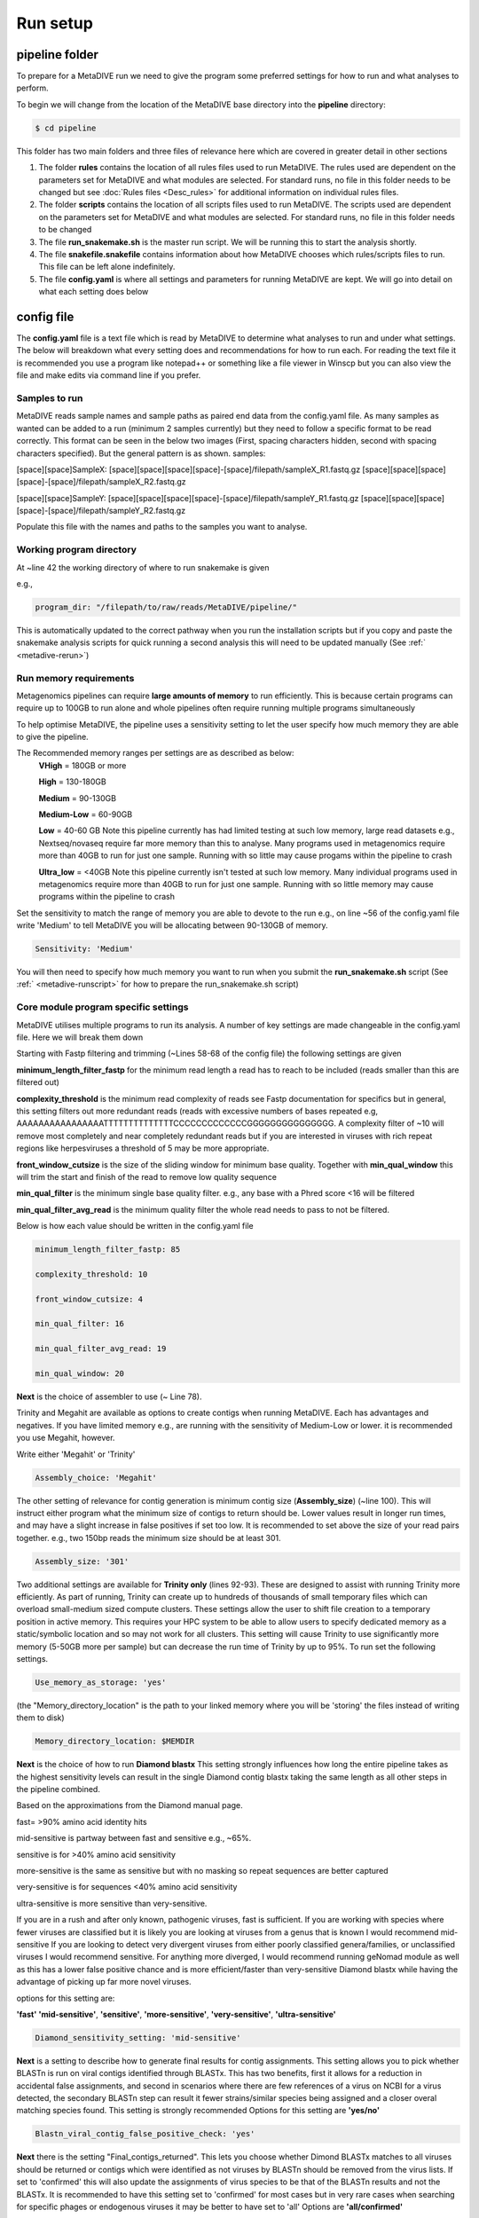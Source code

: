 Run setup
=========

pipeline folder
---------------

To prepare for a MetaDIVE run we need to give the program some preferred settings for how to run and what analyses to perform. 

To begin we will change from the location of the MetaDIVE base directory into the **pipeline** directory:

.. code-block:: console

   $ cd pipeline



.. image:: images/Pipeline_folder.png
   :alt: MetaDIVE pipeline folder
   :width: 600px
   :align: center


This folder has two main folders and three files of relevance here which are covered in greater detail in other sections

1. The folder **rules** contains the location of all rules files used to run MetaDIVE. The rules used are dependent on the parameters set for MetaDIVE and what modules are selected. For standard runs, no file in this folder needs to be changed but see :doc:`Rules files <Desc_rules>` for additional information on individual rules files.

2. The folder **scripts** contains the location of all scripts files used to run MetaDIVE. The scripts used are dependent on the parameters set for MetaDIVE and what modules are selected. For standard runs, no file in this folder needs to be changed

3. The file **run_snakemake.sh** is the master run script. We will be running this to start the analysis shortly.

4. The file **snakefile.snakefile** contains information about how MetaDIVE chooses which rules/scripts files to run. This file can be left alone indefinitely.

5. The file **config.yaml** is where all settings and parameters for running MetaDIVE are kept. We will go into detail on what each setting does below

config file
-----------

The **config.yaml** file is a text file which is read by MetaDIVE to determine what analyses to run and under what settings. The below will breakdown what every setting does and recommendations
for how to run each. For reading the text file it is recommended you use a program like notepad++ or something like a file viewer in Winscp but you can also view the file and make edits via command line
if you prefer.


Samples to run
~~~~~~~~~~~~~~


MetaDIVE reads sample names and sample paths as paired end data from the config.yaml file. As many samples as wanted can be added to a run (minimum 2 samples currently) but they need to follow 
a specific format to be read correctly. This format can be seen in the below two images (First, spacing characters hidden, second with spacing characters specified). 
But the general pattern is as shown.  
samples:

[space][space]SampleX:
[space][space][space][space]-[space]/filepath/sampleX_R1.fastq.gz
[space][space][space][space]-[space]/filepath/sampleX_R2.fastq.gz

[space][space]SampleY:
[space][space][space][space]-[space]/filepath/sampleY_R1.fastq.gz
[space][space][space][space]-[space]/filepath/sampleY_R2.fastq.gz



.. image:: images/Config_samples.png
   :alt: Sample layout in the config file 
   :width: 600px
   :align: center



.. image:: images/Config_samples_spacing.png
   :alt: Sample layout in the config file (spaces shown) 
   :width: 600px
   :align: center



Populate this file with the names and paths to the samples you want to analyse.



Working program directory
~~~~~~~~~~~~~~~~~~~~~~~~~


At ~line 42 the working directory of where to run snakemake is given

e.g., 

.. code-block:: console

   program_dir: "/filepath/to/raw/reads/MetaDIVE/pipeline/"

This is automatically updated to the correct pathway when you run the installation scripts but if you copy and paste the snakemake analysis scripts for quick running a second analysis
this will need to be updated manually (See :ref:` <metadive-rerun>`)





Run memory requirements
~~~~~~~~~~~~~~~~~~~~~~~

Metagenomics pipelines can require **large amounts of memory** to run efficiently. This is because certain programs can require up to 100GB to run alone and whole pipelines often require
running multiple programs simultaneously 

To help optimise MetaDIVE, the pipeline uses a sensitivity setting to let the user specify how much memory they are able to give the pipeline.

The  Recommended memory ranges per settings are as described as below:
 **VHigh** = 180GB or more
 
 **High** = 130-180GB
  
 **Medium** = 90-130GB
 
 **Medium-Low** = 60-90GB

 **Low** = 40-60 GB  Note this pipeline currently has had limited testing at such low memory, large read datasets e.g., Nextseq/novaseq require far more memory than this to analyse. Many programs used in metagenomics require more than 40GB to run for just one sample. Running with so little may cause progams within the pipeline to crash

 **Ultra_low** = <40GB   Note this pipeline currently isn't tested at such low memory. Many individual programs used in metagenomics require more than 40GB to run for just one sample. Running with so little memory may cause programs within the pipeline to crash

Set the sensitivity to match the range of memory you are able to devote to the run 
e.g., on line ~56 of the config.yaml file write 'Medium' to tell MetaDIVE you will be allocating between 90-130GB of memory. 

.. code-block:: console

   Sensitivity: 'Medium'


You will then need to specify how much memory you want to run when you submit the **run_snakemake.sh** script (See :ref:` <metadive-runscript>` for how to prepare the run_snakemake.sh script)





Core module program specific settings
~~~~~~~~~~~~~~~~~~~~~~~~~~~~~~~~~~~~~


MetaDIVE utilises multiple programs to run its analysis. A number of key settings are made changeable in the config.yaml file. Here we will break them down 

Starting with Fastp filtering and trimming (~Lines 58-68 of the config file)
the following settings are given 

**minimum_length_filter_fastp** for the minimum read length a read has to reach to be included (reads smaller than this are filtered out)

**complexity_threshold** is the minimum read complexity of reads see Fastp documentation for specifics but in general, this setting filters out more redundant reads
(reads with excessive numbers of bases repeated e.g, AAAAAAAAAAAAAAAATTTTTTTTTTTTTTCCCCCCCCCCCCCGGGGGGGGGGGGGGG. A complexity filter of ~10 will remove most completely and near completely redundant
reads but if you are interested in viruses with rich repeat regions like herpesviruses a threshold of 5 may be more appropriate. 

**front_window_cutsize** is the size of the sliding window for minimum base quality. Together with **min_qual_window** this will trim the start and finish of the read to remove low quality sequence

**min_qual_filter** is the minimum single base quality filter. e.g., any base with a Phred score <16 will be filtered

**min_qual_filter_avg_read** is the minimum quality filter the whole read needs to pass to not be filtered.
 
Below is how each value should be written in the config.yaml file 

.. code-block:: console

   minimum_length_filter_fastp: 85
   
   complexity_threshold: 10
   
   front_window_cutsize: 4
   
   min_qual_filter: 16
   
   min_qual_filter_avg_read: 19
   
   min_qual_window: 20



**Next** is the choice of assembler to use (~ Line 78).

Trinity and Megahit are available as options to create contigs when running MetaDIVE. Each has advantages and negatives. If you have limited memory e.g., are running with the sensitivity of Medium-Low or lower.
it is recommended you use Megahit, however.

Write either 'Megahit' or 'Trinity'

.. code-block:: console

   Assembly_choice: 'Megahit'

The other setting of relevance for contig generation is minimum contig size (**Assembly_size**) (~line 100). This will instruct either program what the minimum size of contigs to return should be. Lower
values result in longer run times, and may have a slight increase in false positives if set too low. It is recommended to set above the size of your read pairs together. e.g., two 150bp reads
the minimum size should be at least 301.

.. code-block:: console

   Assembly_size: '301'


Two additional settings are available for **Trinity only** (lines 92-93). These are designed to assist with running Trinity more efficiently. As part of running, Trinity can create 
up to hundreds of thousands of small temporary files which can overload small-medium sized compute clusters. These settings allow the user to shift file creation to a temporary position in 
active memory. This requires your HPC system to be able to allow users to specify dedicated memory as a static/symbolic location and so may not work for all clusters. 
This setting will cause Trinity to use significantly more memory (5-50GB more per sample) but can decrease the run time of Trinity by up to 95%.
To run set the following settings. 

.. code-block:: console

   Use_memory_as_storage: 'yes'


(the "Memory_directory_location" is the path to your linked memory where you will be 'storing' the files instead of writing them to disk)

.. code-block:: console

   Memory_directory_location: $MEMDIR




**Next** is the choice of how to run **Diamond blastx**
This setting strongly influences how long the entire pipeline takes as the highest sensitivity levels can result in the single Diamond contig blastx 
taking the same length as all other steps in the pipeline combined. 

Based on the approximations from the Diamond manual page. 

fast= >90% amino acid identity hits

mid-sensitive is partway between fast and sensitive e.g., ~65%.

sensitive is for >40% amino acid sensitivity

more-sensitive is the same as sensitive but with no masking so repeat sequences are better captured 

very-sensitive is for sequences <40% amino acid sensitivity

ultra-sensitive is more sensitive than very-sensitive. 

If you are in a rush and after only known, pathogenic viruses, fast is sufficient. 
If you are working with species where fewer viruses are classified but it is likely you are looking at viruses from a genus that is known I would recommend mid-sensitive 
If you are looking to detect very divergent viruses from either poorly classified genera/families, or unclassified viruses I would recommend sensitive. 
For anything more diverged, I would recommend running geNomad module as well as this has a lower false positive chance and is more efficient/faster than very-sensitive Diamond blastx 
while having the advantage of picking up far more novel viruses. 

options for this setting are:

**'fast'** **'mid-sensitive'**, **'sensitive'**, **'more-sensitive'**, **'very-sensitive'**, **'ultra-sensitive'**


.. code-block:: console

   Diamond_sensitivity_setting: 'mid-sensitive'


**Next** is a setting to describe how to generate final results for contig assignments. This setting allows you to pick whether BLASTn is run on viral contigs identified through BLASTx. This
has two benefits, first it allows for a reduction in accidental false assignments, and second in scenarios where there are few references of a virus on NCBI for a virus detected, the secondary BLASTn step can result it 
fewer strains/similar species being assigned and a closer overal matching species found. This setting is strongly recommended
Options for this setting are **'yes/no'**

.. code-block:: console

   Blastn_viral_contig_false_positive_check: 'yes'


**Next** there is the setting "Final_contigs_returned". This lets you choose whether Dimond BLASTx matches to all viruses should be returned or contigs which were identified as not viruses by BLASTn should be removed from the
virus lists. If set to 'confirmed' this will also update the assignments of virus species to be that of the BLASTn results and not the BLASTx. 
It is recommended to have this setting set to 'confirmed' for most cases but in very rare cases when searching for specific phages or endogenous viruses it may be better to have set to 'all'
Options are **'all/confirmed'**

.. code-block:: console

   Final_contigs_returned: 'confirmed'



**Next** as many modules in MetaDIVE utilise NCBI datasets and are updated in realtime an NCBI_API_KEY is recommended to speed up downloads (you can generate an API key just for having a free NIH account)
If you have a key, add it here, if not, write 'none'

.. code-block:: console

   NCBI_API_KEY: 'none'


**Lastly**, MetaDIVE generates a lot of intermediary files when running analyses. These can be kept or can be deleted when the final summary files are being generated. 
A setting has been provided to delete all other files if you want. 
Options are **'yes/no'**

.. code-block:: console

   Delete_inter_files: "no"



Module settings
~~~~~~~~~~~~~~~

MetaDIVE has many modular components that are optional and help focus the pipeline on specific research goals (See :doc:`the MetaDIVE overview for a referesher of the pipeline structure <Overview>` )

Here we will detail how to activate/deactivate specific modules and in the case of some modules change some settings to allow for better customisation of the pipeline to specific tasks.  (Note, while testing has been done on most common
combinations of modules, there are up to 5000 possible combinations of the pipeline and so if a specific module pairing doesn't work please create an issue tag so it can be investigated)



Host detection and filtering plus microbiome analysis
^^^^^^^^^^^^^^^^^^^^^^^^^^^^^^^^^^^^^^^^^^^^^^^^^^^^^

The host detection and microbiome modules run in tandem with the host detection requiring the part of the results of the microbiome analyses but the specifics of both can be adjusted for speed.  

The inspecthost setting will tell MetaDIVE whether or not you want to try to identify the host animal species of the dataset. In scenarios where there are multiple spp, it will identify the most abundant
it has the values **'yes'/'no'**

.. code-block:: console

   inspecthost: 'yes'


The Host_filter setting will tell MetaDIVE whether or not you want to remove all reads identified as host (this will greatly speed up the MetaDIVE pipeline, and may in some cases also decrease false positive assignments)
it has the values **'yes'/'no'**

.. code-block:: console

   Host_filter: 'yes'


The Microbiome_classification setting will tell MetaDIVE whether or not you want to generate microbiome classifications using CO1 and rRNA reads found in each sample.
it has the values **'yes'/'no'**

.. code-block:: console

   Microbiome_classification: 'yes'

As the host species is identified via CO1, LSU and SSU similarities some markers may be more informative than others. If you think you know roughly what type of host organism is present, e.g., mammal vs insect vs bird you can up or down
scale the weighted score for each marker used to identify the likely host species. e.g., in the below example. CO1 gene is 3 times more important than LSU and 1.5 times more important than SSU

.. code-block:: console

   CO1weight: 3
   LSUweight: 1
   SSUweight: 2



Assign unclassified contigs using BLASTn 
^^^^^^^^^^^^^^^^^^^^^^^^^^^^^^^^^^^^^^^^

For contigs that were not assigned to any species using Diamond BlastX you can attempt assignment using BLASTn. This is very slow and can take longer than every other step of the pipeline combined. I recommend only running this
on very small datasets.

.. code-block:: console

   DNA_assign_blastn: 'no'




Adaptive Viral Reference Mapping 
^^^^^^^^^^^^^^^^^^^^^^^^^^^^^^^^

This module allows for the a reference assembled viral genome to be assembled. This module will download multiple reference genomes of any viruses detected in MetaDIVE and align all unassembled reads directly to the references to identify the
closest matchnig reference and generate a reference guided assembly helping fill small gaps in the viral genome that may have been missed using standard de-novo assembly methods. This module works best for viruses in your sample that are >85% 
similar to at least one complete reference genome. This setting is limiated in functionality when segmented viruses are investigated. 
Options are **'yes/no'**


.. code-block:: console

   Viral_genome_build: 'no'




Adaptive Viral Tree Building 
^^^^^^^^^^^^^^^^^^^^^^^^^^^^

This module will use the assembled genomes from the Adaptive Viral reference mapping module as well as the identified reference species already downloaded to generate nucleotide sequence alignments and phylogenetic trees of each genome
to get a quick idea of how diverged the identified virus is from other known references of that species.
Options are **'yes/no'**


.. code-block:: console

   Viral_genome_tree_building: 'no'





Adaptive Viral Contig Clustering
^^^^^^^^^^^^^^^^^^^^^^^^^^^^^^^^

This module will use geNomad to attempt to identify more diverged viruses (<40% AA similarity) as well as cluster contigs together which may be from the same diverged species despite assigning to different reference species e.g., low identity 
matches to two separate parvo viruses when your sample has a third different species of the virus with no reference genome available in NCBI.

Options are **'yes/no'**

.. code-block:: console

   Genomad_detect: 'no'




Single Reads Analysis
^^^^^^^^^^^^^^^^^^^^^

This module will allow for the classification of single reads which didn't form larger contigs. This setting can greatly improve the number of viruses detected when viral concentration is expected to be very low in the sample. 
It will greatly increase the time it takes for MetaDIVE to run, however. There are two settings that need to be set to yes to run this module both with yes/no options
Options are **'yes/no'**

.. code-block:: console

   run_raws: 'yes'
   dodiamond_blast_raws: 'yes'

The single reads analysis uses both kraken and Diamond BLASTx and the number of viral reads returned from both can be set to reduce how long the single reads analysis takes. We recommend that the number of kraken reads stays below the total 
number of reads. We also recommend that Raw_reads_max is <50000. The majority of time spent running this module is spent confirming the identified viral reads through BLASTn after Diamond BLASTx/Kraken2 identification.

.. code-block:: console

   Raw_reads_max_kraken: 10000
   Raw_reads_max: 20000


One way to greatly speed up this module is to restrict the Diamond database to only include viruses. This requires the Diamond database to have been built with taxonomic information. If the Diamond database has not been built with
taxIDs assigned to sequences set this setting to 'no' 
Options are **'yes/no'**

.. code-block:: console

   Diamondrawviralfiltonly: 'yes'


For the Single Reads Analysis, there is also an option to set a threshold for how many reads are required before a virus is reported in summary tables and figures. 

This is recommended to be between 3 and 50 depending on the purpose of the analysis. 

.. code-block:: console

   readcountthresh: 3



Diverged read/contig detection
^^^^^^^^^^^^^^^^^^^^^^^^^^^^^^

Single read analysis is limited to detecting sequences that are at least 85% similar to a known virus. The diverged read/contig detection module allows for the detection of reads as diverged as 30-50% from viral references with a relatively small
increase in run time. This module requires at least 1 contig or 3 reads to be assigned to a virus before diverged read detection occurs.
**This setting also requires that Diamondrawviralfiltonly is set to 'yes'**
Options are **'yes/no'**


.. code-block:: console

   Divergent_reads_and_contigs_search: 'yes'


The Diverged read/contig detection will detected more diverged reads based on the Diamond BLASTx settings provided here.

We recommend you use anything as sensitive or more sensitive.
Options are **'fast'**, **'mid-sensitive'**, **'sensitive'**, **'more-sensitive'**, **'very-sensitive'**, **'ultra-sensitive'**

.. code-block:: console

   Divergent_reads_and_contigs_sensitivity: 'ultra-sensitive'




Database paths 
~~~~~~~~~~~~~~

Almost all databases in MetaDIVE are updated automatically. There are 3 exceptions that you will need to update manually. 

The **Trinitytemppath:** setting needs to point to where you would like Trinity files to be generated. This pathway has to be an existing folder. This is automatically set to the MetaDIVE folder but you may want to set it somewhere else 
which is capable of storing all the temporary files Trinity needs

The **diamond_database:** needs to point to where your Diamond database is located on your HPC system 

The **blast_nucleotide_database:** needs to point to where your Blastn database is located on your HPC system. 


.. image:: images/Config_databases.png
   :alt: MetaDIVE config databases
   :width: 600px
   :align: center







.. _metadive-runscript:

Running MetaDIVE
----------------

Once you have updated settings to what you would like you are ready to run the analysis.


To do this first open the file in the pipeline directory titled

**run_snakemake.sh** 

and change the number of CPUs, memory and time you want to allocate to the analysis. These resources will then be divided by MetaDIVE to allow for the parallel running of multiple samples. The exact labels that need to be changed here 
are dependent on what HPC system you have but for a SLURM system the settings to change are 



#SBATCH --cpus-per-task 48               # total number of CPUs to allocate. depending on size of data and urgency, 12-48


#SBATCH --mem 100G                       # Total memory. Can require a lot particularly if you want to run trinity! between 80 and 180 depending on complexity of data


#SBATCH --time 48:00:00                 # Time requirements hh/mm/ss would recommend around 100 hours for large datasets. If it doesn't complete you can always run the run_snakemake.sh script again and it will pick up where it last left off.




once these settings are updated save the file and now you can run the file with your HPC batch system. 

e.g.,  if you are in the MetaDIVE folder and have a slurm system you can run, but if you are in the pipeline folder already you can just run sbatch run_snakemake.sh

.. code-block:: console

   cd pipeline/
   sbatch run_snakemake.sh



.. _metadive-rerun:

Rerunning MetaDIVE/running on new datasets
------------------------------------------

Running MetaDIVE on multiple datasets is very easy. Once it has been run once, all databases are set up and subsequent runs will be much simpler. 

To run a second or more time the easiest way to do this is to copy the following files and folders in the **pipeline** folder from your earlier run and paste them into a new folder

1. The folder **rules** 

2. The folder **scripts**

3. The file **run_snakemake.sh** 

4. The file **snakefile.snakefile**

5. The file **config.yaml**

Then open the config.yaml file and update the **samples** and the **program_dir:** to your new samples and folder path. 

After that you can change any settings you think would be better for this new dataset and run the pipeline by running run_snakemake.sh